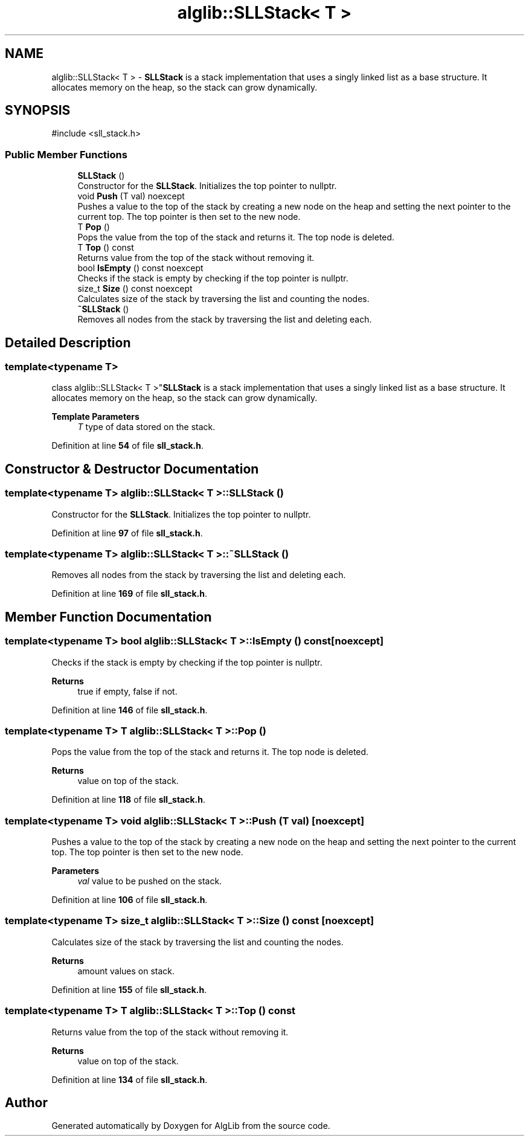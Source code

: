 .TH "alglib::SLLStack< T >" 3 "Version 1.0.0" "AlgLib" \" -*- nroff -*-
.ad l
.nh
.SH NAME
alglib::SLLStack< T > \- \fBSLLStack\fP is a stack implementation that uses a singly linked list as a base structure\&. It allocates memory on the heap, so the stack can grow dynamically\&.  

.SH SYNOPSIS
.br
.PP
.PP
\fR#include <sll_stack\&.h>\fP
.SS "Public Member Functions"

.in +1c
.ti -1c
.RI "\fBSLLStack\fP ()"
.br
.RI "Constructor for the \fBSLLStack\fP\&. Initializes the top pointer to nullptr\&. "
.ti -1c
.RI "void \fBPush\fP (T val) noexcept"
.br
.RI "Pushes a value to the top of the stack by creating a new node on the heap and setting the next pointer to the current top\&. The top pointer is then set to the new node\&. "
.ti -1c
.RI "T \fBPop\fP ()"
.br
.RI "Pops the value from the top of the stack and returns it\&. The top node is deleted\&. "
.ti -1c
.RI "T \fBTop\fP () const"
.br
.RI "Returns value from the top of the stack without removing it\&. "
.ti -1c
.RI "bool \fBIsEmpty\fP () const noexcept"
.br
.RI "Checks if the stack is empty by checking if the top pointer is nullptr\&. "
.ti -1c
.RI "size_t \fBSize\fP () const noexcept"
.br
.RI "Calculates size of the stack by traversing the list and counting the nodes\&. "
.ti -1c
.RI "\fB~SLLStack\fP ()"
.br
.RI "Removes all nodes from the stack by traversing the list and deleting each\&. "
.in -1c
.SH "Detailed Description"
.PP 

.SS "template<typename T>
.br
class alglib::SLLStack< T >"\fBSLLStack\fP is a stack implementation that uses a singly linked list as a base structure\&. It allocates memory on the heap, so the stack can grow dynamically\&. 


.PP
\fBTemplate Parameters\fP
.RS 4
\fIT\fP type of data stored on the stack\&.
.RE
.PP

.PP
Definition at line \fB54\fP of file \fBsll_stack\&.h\fP\&.
.SH "Constructor & Destructor Documentation"
.PP 
.SS "template<typename T> \fBalglib::SLLStack\fP< T >::SLLStack ()"

.PP
Constructor for the \fBSLLStack\fP\&. Initializes the top pointer to nullptr\&. 
.PP
Definition at line \fB97\fP of file \fBsll_stack\&.h\fP\&.
.SS "template<typename T> \fBalglib::SLLStack\fP< T >::~\fBSLLStack\fP ()"

.PP
Removes all nodes from the stack by traversing the list and deleting each\&. 
.PP
Definition at line \fB169\fP of file \fBsll_stack\&.h\fP\&.
.SH "Member Function Documentation"
.PP 
.SS "template<typename T> bool \fBalglib::SLLStack\fP< T >::IsEmpty () const\fR [noexcept]\fP"

.PP
Checks if the stack is empty by checking if the top pointer is nullptr\&. 
.PP
\fBReturns\fP
.RS 4
true if empty, false if not\&.
.RE
.PP

.PP
Definition at line \fB146\fP of file \fBsll_stack\&.h\fP\&.
.SS "template<typename T> T \fBalglib::SLLStack\fP< T >::Pop ()"

.PP
Pops the value from the top of the stack and returns it\&. The top node is deleted\&. 
.PP
\fBReturns\fP
.RS 4
value on top of the stack\&.
.RE
.PP

.PP
Definition at line \fB118\fP of file \fBsll_stack\&.h\fP\&.
.SS "template<typename T> void \fBalglib::SLLStack\fP< T >::Push (T val)\fR [noexcept]\fP"

.PP
Pushes a value to the top of the stack by creating a new node on the heap and setting the next pointer to the current top\&. The top pointer is then set to the new node\&. 
.PP
\fBParameters\fP
.RS 4
\fIval\fP value to be pushed on the stack\&.
.RE
.PP

.PP
Definition at line \fB106\fP of file \fBsll_stack\&.h\fP\&.
.SS "template<typename T> size_t \fBalglib::SLLStack\fP< T >::Size () const\fR [noexcept]\fP"

.PP
Calculates size of the stack by traversing the list and counting the nodes\&. 
.PP
\fBReturns\fP
.RS 4
amount values on stack\&.
.RE
.PP

.PP
Definition at line \fB155\fP of file \fBsll_stack\&.h\fP\&.
.SS "template<typename T> T \fBalglib::SLLStack\fP< T >::Top () const"

.PP
Returns value from the top of the stack without removing it\&. 
.PP
\fBReturns\fP
.RS 4
value on top of the stack\&.
.RE
.PP

.PP
Definition at line \fB134\fP of file \fBsll_stack\&.h\fP\&.

.SH "Author"
.PP 
Generated automatically by Doxygen for AlgLib from the source code\&.
